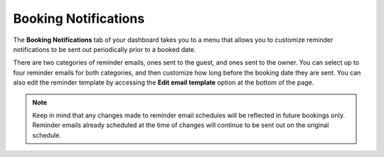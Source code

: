 .. _roomify_accommodations_booking_notifications:

Booking Notifications
*********************

The **Booking Notifications** tab of your dashboard takes you to a menu that allows you to customize reminder notifications to be sent out periodically prior to a booked date.

.. image:: images/booking_notifications.png
   :width: 700 px
   :align: center

There are two categories of reminder emails, ones sent to the guest, and ones sent to the owner. You can select up to four reminder emails for both categories, and then customize how long before the booking date they are sent. You can also edit the reminder template by accessing the **Edit email template** option at the bottom of the page.

.. note:: Keep in mind that any changes made to reminder email schedules will be reflected in future bookings only. Reminder emails already scheduled at the time of changes will continue to be sent out on the original schedule.